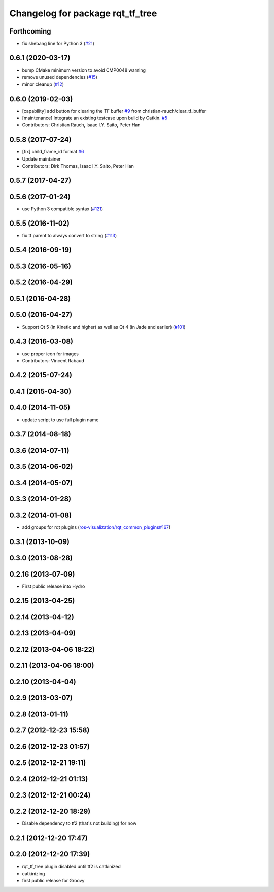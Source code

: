 ^^^^^^^^^^^^^^^^^^^^^^^^^^^^^^^^^
Changelog for package rqt_tf_tree
^^^^^^^^^^^^^^^^^^^^^^^^^^^^^^^^^

Forthcoming
-----------
* fix shebang line for Python 3 (`#21 <https://github.com/ros-visualization/rqt_tf_tree/issues/21>`_)

0.6.1 (2020-03-17)
------------------
* bump CMake minimum version to avoid CMP0048 warning
* remove unused dependencies (`#15 <https://github.com/ros-visualization/rqt_tf_tree/issues/15>`_)
* minor cleanup (`#12 <https://github.com/ros-visualization/rqt_tf_tree/issues/12>`_)

0.6.0 (2019-02-03)
------------------
* [capability] add button for clearing the TF buffer `#9 <https://github.com/ros-visualization/rqt_tf_tree/issues/9>`_ from christian-rauch/clear_tf_buffer
* [maintenance] Integrate an existing testcase upon build by Catkin. `#5 <https://github.com/ros-visualization/rqt_tf_tree/issues/5>`_
* Contributors: Christian Rauch, Isaac I.Y. Saito, Peter Han

0.5.8 (2017-07-24)
------------------
* [fix] child_frame_id format `#6 <https://github.com/ros-visualization/rqt_tf_tree/issues/6>`_
* Update maintainer
* Contributors: Dirk Thomas, Isaac I.Y. Saito, Peter Han

0.5.7 (2017-04-27)
------------------

0.5.6 (2017-01-24)
------------------
* use Python 3 compatible syntax (`#121 <https://github.com/ros-visualization/rqt_robot_plugins/pull/121>`_)

0.5.5 (2016-11-02)
------------------
* fix tf parent to always convert to string (`#113 <https://github.com/ros-visualization/rqt_robot_plugins/pull/113>`_)

0.5.4 (2016-09-19)
------------------

0.5.3 (2016-05-16)
------------------

0.5.2 (2016-04-29)
------------------

0.5.1 (2016-04-28)
------------------

0.5.0 (2016-04-27)
------------------
* Support Qt 5 (in Kinetic and higher) as well as Qt 4 (in Jade and earlier) (`#101 <https://github.com/ros-visualization/rqt_robot_plugins/pull/101>`_)

0.4.3 (2016-03-08)
------------------
* use proper icon for images
* Contributors: Vincent Rabaud

0.4.2 (2015-07-24)
------------------

0.4.1 (2015-04-30)
------------------

0.4.0 (2014-11-05)
------------------
* update script to use full plugin name

0.3.7 (2014-08-18)
------------------

0.3.6 (2014-07-11)
------------------

0.3.5 (2014-06-02)
------------------

0.3.4 (2014-05-07)
------------------

0.3.3 (2014-01-28)
------------------

0.3.2 (2014-01-08)
------------------
* add groups for rqt plugins (`ros-visualization/rqt_common_plugins#167 <https://github.com/ros-visualization/rqt_common_plugins/issues/167>`_)

0.3.1 (2013-10-09)
------------------

0.3.0 (2013-08-28)
------------------

0.2.16 (2013-07-09)
-------------------
* First public release into Hydro

0.2.15 (2013-04-25)
-------------------

0.2.14 (2013-04-12)
-------------------

0.2.13 (2013-04-09)
-------------------

0.2.12 (2013-04-06 18:22)
-------------------------

0.2.11 (2013-04-06 18:00)
-------------------------

0.2.10 (2013-04-04)
-------------------

0.2.9 (2013-03-07)
------------------

0.2.8 (2013-01-11)
------------------

0.2.7 (2012-12-23 15:58)
------------------------

0.2.6 (2012-12-23 01:57)
------------------------

0.2.5 (2012-12-21 19:11)
------------------------

0.2.4 (2012-12-21 01:13)
------------------------

0.2.3 (2012-12-21 00:24)
------------------------

0.2.2 (2012-12-20 18:29)
------------------------
* Disable dependency to tf2 (that's not building) for now

0.2.1 (2012-12-20 17:47)
------------------------

0.2.0 (2012-12-20 17:39)
------------------------
* rqt_tf_tree plugin disabled until tf2 is catkinized 
* catkinizing
* first public release for Groovy
